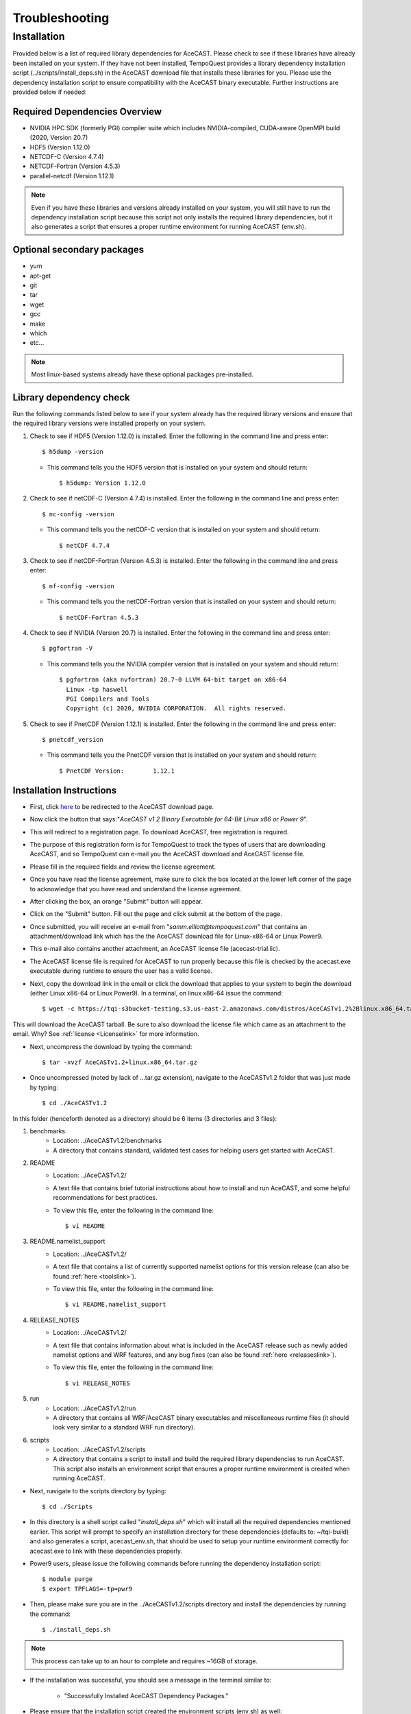 .. _Troubleshooting:

Troubleshooting
###############

Installation
============

Provided below is a list of required library dependencies for AceCAST. Please check to see if these libraries have already 
been installed on your system. If they have not been installed, TempoQuest provides a library dependency installation script 
(../scripts/install_deps.sh) in the AceCAST download file that installs these libraries for you. Please use the dependency 
installation script to ensure compatibility with the AceCAST binary executable. Further instructions are provided below if
needed:

Required Dependencies Overview
------------------------------
* NVIDIA HPC SDK (formerly PGI) compiler suite which includes NVIDIA-compiled, CUDA-aware OpenMPI build (2020, Version 20.7)
* HDF5 (Version 1.12.0)
* NETCDF-C (Version 4.7.4)
* NETCDF-Fortran (Version 4.5.3)
* parallel-netcdf (Version 1.12.1)

.. admonition:: Note
   
	Even if you have these libraries and versions already installed on your system, you will still have to run the dependency 
	installation script because this script not only installs the required library dependencies, but it also generates a script that 
	ensures a proper runtime environment for running AceCAST (env.sh).




Optional secondary packages
---------------------------

* yum
* apt-get
* git
* tar
* wget
* gcc
* make
* which 
* etc...

.. admonition:: Note

   Most linux-based systems already have these optional packages pre-installed.


Library dependency check
------------------------

Run the following commands listed below to see if your system already has the required library versions and ensure that the 
required library versions were installed properly on your system.

#. Check to see if HDF5 (Version 1.12.0) is installed. Enter the following in the command line and press enter::

	$ h5dump -version

   *  This command tells you the HDF5 version that is installed on your system and should return::

	$ h5dump: Version 1.12.0


#. Check to see if netCDF-C (Version 4.7.4) is installed. Enter the following in the command line and press enter::

	$ nc-config -version

   * This command tells you the netCDF-C version that is installed on your system and should return::

	$ netCDF 4.7.4

#. Check to see if netCDF-Fortran (Version 4.5.3) is installed. Enter the following in the command line and press enter::
	
	$ nf-config -version

   * This command tells you the netCDF-Fortran version that is installed on your system and should return::

	$ netCDF-Fortran 4.5.3

#. Check to see if NVIDIA (Version 20.7) is installed. Enter the following in the command line and press enter::

	$ pgfortran -V

   * This command tells you the NVIDIA compiler version that is installed on your system and should return::

	$ pgfortran (aka nvfortran) 20.7-0 LLVM 64-bit target on x86-64 
	  Linux -tp haswell 
          PGI Compilers and Tools
          Copyright (c) 2020, NVIDIA CORPORATION.  All rights reserved.

#. Check to see if PnetCDF (Version 1.12.1) is installed. Enter the following in the command line and press enter::

	$ pnetcdf_version

   * This command tells you the PnetCDF version that is installed on your system and should return::

	$ PnetCDF Version:        1.12.1


Installation Instructions
-------------------------

* First, click `here <https://tempoquest.com/acecast-registration/>`_ to be redirected to the AceCAST download page.
* Now click the button that says:"*AceCAST v1.2 Binary Executable for 64-Bit Linux x86 or Power 9*".
* This will redirect to a registration page. To download AceCAST, free registration is required. 
* The purpose of this registration form is for TempoQuest to track the types of users that are downloading AceCAST, and 
  so TempoQuest can e-mail you the AceCAST download and AceCAST license file. 
* Please fill in the required fields and review the license agreement. 
* Once you have read the license agreement, make sure to click the box located at the lower left corner of the page to acknowledge that you have read and understand the license agreement. 
* After clicking the box, an orange "Submit" button will appear. 
* Click on the "Submit" button. Fill out the page and click submit at the bottom of the page.
* Once submitted, you will receive an e-mail from "*samm.elliott@tempoquest.com*" that contains an attachment/download link which has the 
  the AceCAST download file for Linux-x86-64 or Linux Power9. 
* This e-mail also contains another attachment, an AceCAST license file (acecast-trial.lic). 
* The AceCAST license file is required for AceCAST to run properly because this file is checked by the acecast.exe executable during runtime to ensure the user has a valid license.
* Next, copy the download link in the email or click the download that applies to your system to begin the download (either Linux x86-64 or Linux Power9). In a terminal, on linux x86-64 issue the command::

	$ wget -c https://tqi-s3bucket-testing.s3.us-east-2.amazonaws.com/distros/AceCASTv1.2%2Blinux.x86_64.tar.gz

This will download the AceCAST tarball. Be sure to also download the license file which came as an attachment to the email. Why? See :ref:`license <Licenselink>` for more information.

* Next, uncompress the download by typing the command::

	$ tar -xvzf AceCASTv1.2+linux.x86_64.tar.gz

* Once uncompressed (noted by lack of ...tar.gz extension), navigate to the AceCASTv1.2 folder that was just made by typing::

	$ cd ./AceCASTv1.2

In this folder (henceforth denoted as a directory) should be 6 items (3 directories and 3 files):

#. benchmarks
	* Location: ../AceCASTv1.2/benchmarks
	* A directory that contains standard, validated test cases for helping users get started with AceCAST.
#. README
	* Location: ../AceCASTv1.2/
	* A text file that contains brief tutorial instructions about how to install and run AceCAST, and some helpful 
	  recommendations for best practices.
	* To view this file, enter the following in the command line::

		$ vi README

#. README.namelist_support
	* Location: ../AceCASTv1.2/
	* A text file that contains a list of currently supported namelist options for this version release (can also be found :ref:`here <toolslink>`).
	* To view this file, enter the following in the command line::
		
		$ vi README.namelist_support

#. RELEASE_NOTES
	* Location: ../AceCASTv1.2/
	* A text file that contains information about what is included in the AceCAST release such as newly added namelist 
          options and WRF features, and any bug fixes (can also be found :ref:`here <releaseslink>`).
	* To view this file, enter the following in the command line::

	   	$ vi RELEASE_NOTES

#. run
	* Location: ../AceCASTv1.2/run
	* A directory that contains all WRF/AceCAST binary executables and miscellaneous runtime files (it should look very 
	  similar to a standard WRF run directory).
#. scripts
	* Location: ../AceCASTv1.2/scripts
	* A directory that contains a script to install and build the required library dependencies to run AceCAST. 
	  This script also installs an environment script that ensures a proper runtime environment is created when running AceCAST.


* Next, navigate to the scripts directory by typing::

	$ cd ./Scripts

* In this directory is a shell script called "*install_deps.sh*" which will install all the required dependencies mentioned earlier. 
  This script will prompt to specify an installation directory for these dependencies (defaults to: ~/tqi-build) and also generates a 
  script, acecast_env.sh, that should be used to setup your runtime environment correctly for acecast.exe to link with these 
  dependencies properly.

* Power9 users, please issue the following commands before running the dependency installation script::

	$ module purge
	$ export TPFLAGS=-tp=pwr9

* Then, please make sure you are in the ../AceCASTv1.2/scripts directory and install the dependencies by running the command::

	$ ./install_deps.sh

.. admonition:: Note

   This process can take up to an hour to complete and requires ~16GB of storage.

* If the installation was successful, you should see a message in the terminal similar to: 

	* "Successfully Installed AceCAST Dependency Packages."

* Please ensure that the installation script created the environment scripts (env.sh) as well:: 
	
	$ cd ../tqi-build/20.7

* Once in this directory, type::

	  $ ls

* You should see an env.sh script in this directory. If you see this script and the message in the terminal, 
  then AceCAST was installed successfully. 


Optional
--------

* Secondary dependency installation for Red Hat Package Manager (RPM)-based and Debian-based Linux distributions using the yum and 
  apt-get utilities. Although this **isn't necessary** for most users where these secondary dependencies are already installed, 
  this may be useful on systems where these are not available. This functionality should be particularly useful for those using 
  cloud-based resources. Before invoking the following commands below, please make sure you are in the ../AceCASTv1.2/scripts directory:
        
	* Usage for RPM-based Linux Distributions::

	      $ ./install_deps.sh --install-secondary-packages-rpm

	* Usage for Debian-based Linux Distributions::

	      $ ./install_deps.sh --install-secondary-packages-deb

.. admonition:: Note

   Using these options requires sudo (root) access.

* If you have any questions or issues during installation, please reach out to us at support@tempoquest.com 















